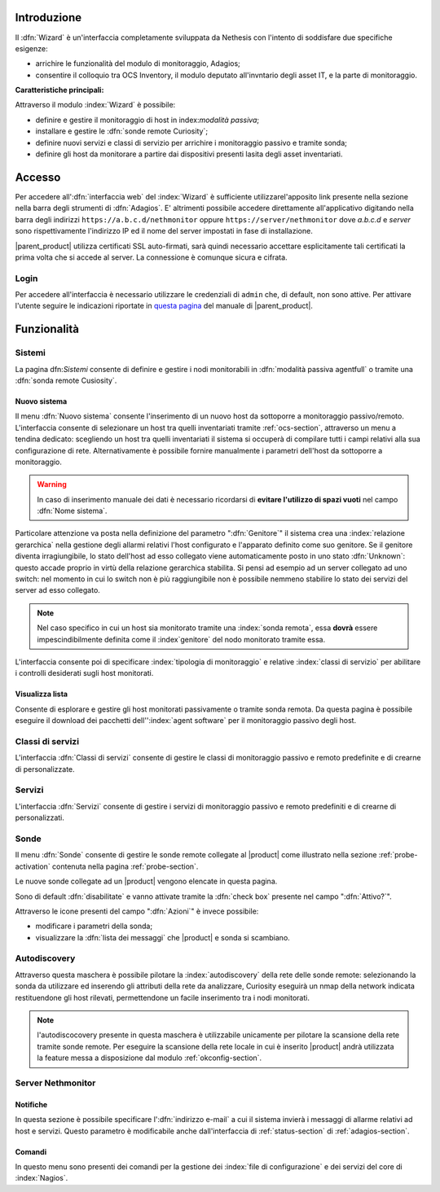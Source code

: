 .. index::
   single: Wizard

.. _wizard-section:

Introduzione
============

Il :dfn:`Wizard` è un'interfaccia completamente sviluppata da Nethesis con l'intento di soddisfare 
due specifiche esigenze:

* arrichire le funzionalità del modulo di monitoraggio, Adagios;
* consentire il colloquio tra OCS Inventory, il modulo deputato all'invntario degli asset IT, e la parte di monitoraggio.

**Caratteristiche principali:**

Attraverso il modulo :index:`Wizard` è possibile:

* definire e gestire il monitoraggio di host in index:`modalità passiva`;
* installare e gestire le :dfn:`sonde remote Curiosity`;
* definire nuovi servizi e classi di servizio per arrichire i monitoraggio passivo e tramite sonda;
* definire gli host da monitorare a partire dai dispositivi presenti lasita degli asset inventariati.


Accesso
=======

Per accedere all':dfn:`interfaccia web` del :index:`Wizard` è sufficiente utilizzarel'apposito link presente nella sezione 
nella barra degli strumenti di :dfn:`Adagios`.
E' altrimenti possibile accedere direttamente all'applicativo digitando nella barra degli indirizzi ``https://a.b.c.d/nethmonitor`` 
oppure ``https://server/nethmonitor`` dove *a.b.c.d* e *server* sono rispettivamente l'indirizzo IP ed il nome del server 
impostati in fase di installazione.


|parent_product| utilizza certificati SSL auto-firmati, sarà quindi necessario accettare esplicitamente tali certificati 
la prima volta che si accede al server.
La connessione è comunque sicura e cifrata.

Login
-----

Per accedere all'interfaccia è necessario utilizzare le credenziali di ``admin`` che, di default,
non sono attive.
Per attivare l'utente seguire le indicazioni riportate in `questa pagina <http://nethserver.docs.nethesis.it/it/latest/accounts.html#admin-user-section>`_ del manuale di |parent_product|.


Funzionalità
============

Sistemi
-------

La pagina dfn:`Sistemi` consente di definire e gestire i nodi monitorabili in :dfn:`modalità passiva agentfull` o tramite
una :dfn:`sonda remote Cusiosity`.


Nuovo sistema
^^^^^^^^^^^^^

Il menu :dfn:`Nuovo sistema` consente l'inserimento di un nuovo host da sottoporre a monitoraggio passivo/remoto.
L'interfaccia consente di selezionare un host tra quelli inventariati tramite :ref:`ocs-section`, attraverso un
menu a tendina dedicato: scegliendo un host tra quelli inventariati il sistema si occuperà di compilare tutti i
campi relativi alla sua configurazione di rete.
Alternativamente è possibile fornire manualmente i parametri dell'host da sottoporre a monitoraggio.

.. warning:: In caso di inserimento manuale dei dati è necessario ricordarsi di **evitare l'utilizzo di spazi vuoti**
             nel campo :dfn:`Nome sistema`.

Particolare attenzione va posta nella definizione del parametro ":dfn:`Genitore`" il sistema crea una :index:`relazione gerarchica`
nella gestione degli allarmi relativi l'host configurato e l'apparato definito come suo genitore.
Se il genitore diventa irragiungibile, lo stato dell'host ad esso collegato viene automaticamente posto in uno stato :dfn:`Unknown`:
questo accade proprio in virtù della relazione gerarchica stabilita.
Si pensi ad esempio ad un server collegato ad uno switch: nel momento in cui lo switch non è più raggiungibile non è possibile nemmeno
stabilire lo stato dei servizi del server ad esso collegato.

.. note:: Nel caso specifico in cui un host sia monitorato tramite una :index:`sonda remota`, essa **dovrà** essere
          impescindibilmente definita come il :index`genitore` del nodo monitorato tramite essa.

L'interfaccia consente poi di specificare :index:`tipologia di monitoraggio` e relative :index:`classi di servizio`
per abilitare i controlli desiderati sugli host monitorati.


Visualizza lista
^^^^^^^^^^^^^^^^

Consente di esplorare e gestire gli host monitorati passivamente o tramite sonda remota.
Da questa pagina è possibile eseguire il download dei pacchetti dell'':index:`agent software` per il monitoraggio passivo
degli host.


Classi di servizi
-----------------

L'interfaccia :dfn:`Classi di servizi` consente di gestire le classi di monitoraggio passivo e remoto predefinite e di
crearne di personalizzate.


Servizi
-------

L'interfaccia :dfn:`Servizi` consente di gestire i servizi di monitoraggio passivo e remoto predefiniti e di
crearne di personalizzati.


Sonde
-----

Il menu :dfn:`Sonde` consente di gestire le sonde remote collegate al |product| come illustrato nella sezione :ref:`probe-activation`
contenuta nella pagina :ref:`probe-section`.

Le nuove sonde collegate ad un |product| vengono elencate in questa pagina.

Sono di default :dfn:`disabilitate` e vanno attivate tramite la :dfn:`check box` presente nel campo ":dfn:`Attivo?`".

Attraverso le icone presenti del campo ":dfn:`Azioni`" è invece possibile:

* modificare i parametri della sonda;
* visualizzare la :dfn:`lista dei messaggi` che |product| e sonda si scambiano.


Autodiscovery
-------------

Attraverso questa maschera è possibile pilotare la :index:`autodiscovery` della rete delle sonde remote: selezionando la sonda da utilizzare
ed inserendo gli attributi della rete da analizzare, Curiosity eseguirà un nmap della network indicata restituendone gli host
rilevati, permettendone un facile inserimento tra i nodi monitorati.

.. note:: l'autodiscocovery presente in questa maschera è utilizzabile unicamente per pilotare la scansione della rete tramite sonde remote.
          Per eseguire la scansione della rete locale in cui è inserito |product| andrà utilizzata la feature messa a disposizione dal modulo
          :ref:`okconfig-section`.


.. _servnethmon-section:

Server Nethmonitor
------------------

Notifiche
^^^^^^^^^

In questa sezione è possibile specificare l':dfn:`indirizzo e-mail` a cui il sistema invierà i messaggi di allarme relativi ad host e servizi.
Questo parametro è modificabile anche dall'interfaccia di :ref:`status-section` di :ref:`adagios-section`.

Comandi
^^^^^^^

In questo menu sono presenti dei comandi per la gestione dei :index:`file di configurazione` e dei servizi del core di :index:`Nagios`.

